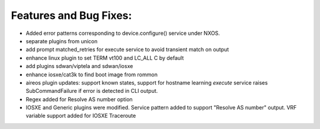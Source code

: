 Features and Bug Fixes:
^^^^^^^^^^^^^^^^^^^^^^^
- Added error patterns corresponding to device.configure() service under NXOS.

- separate plugins from unicon

- add prompt matched_retries for execute service to avoid transient match on output

- enhance linux plugin to set TERM vt100 and LC_ALL C by default

- add plugins sdwan/viptela and sdwan/iosxe

- enhance iosxe/cat3k to find boot image from rommon

- aireos plugin updates: support known states, support for hostname learning
  `execute` service raises SubCommandFailure if error is detected in CLI output.

- Regex added for Resolve AS number option

- IOSXE and Generic plugins were modified. Service pattern added to support "Resolve AS number" output. VRF variable support added for IOSXE Traceroute
